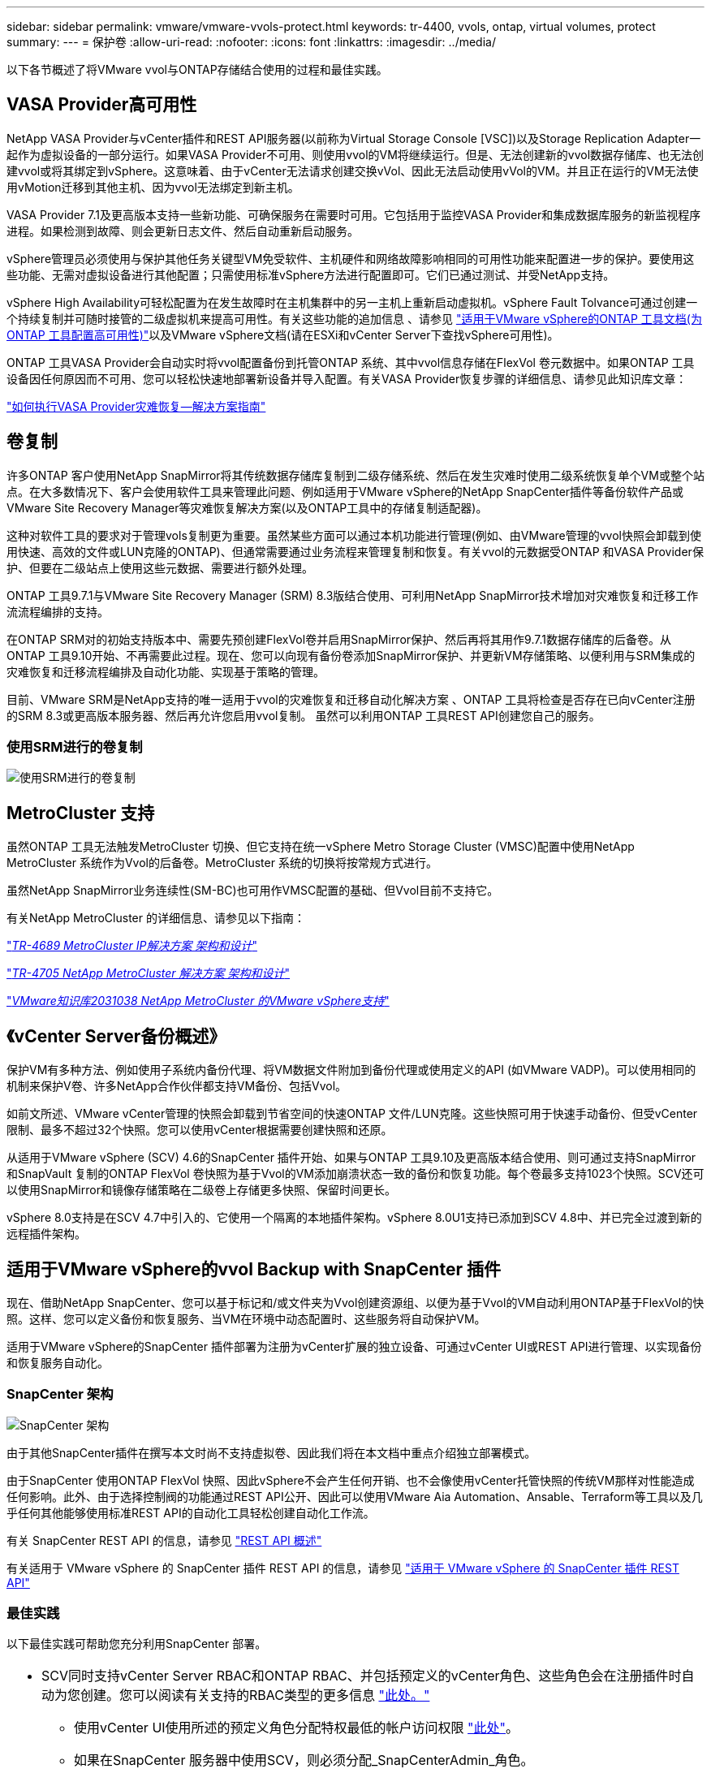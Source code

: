---
sidebar: sidebar 
permalink: vmware/vmware-vvols-protect.html 
keywords: tr-4400, vvols, ontap, virtual volumes, protect 
summary:  
---
= 保护卷
:allow-uri-read: 
:nofooter: 
:icons: font
:linkattrs: 
:imagesdir: ../media/


[role="lead"]
以下各节概述了将VMware vvol与ONTAP存储结合使用的过程和最佳实践。



== VASA Provider高可用性

NetApp VASA Provider与vCenter插件和REST API服务器(以前称为Virtual Storage Console [VSC])以及Storage Replication Adapter一起作为虚拟设备的一部分运行。如果VASA Provider不可用、则使用vvol的VM将继续运行。但是、无法创建新的vvol数据存储库、也无法创建vvol或将其绑定到vSphere。这意味着、由于vCenter无法请求创建交换vVol、因此无法启动使用vVol的VM。并且正在运行的VM无法使用vMotion迁移到其他主机、因为vvol无法绑定到新主机。

VASA Provider 7.1及更高版本支持一些新功能、可确保服务在需要时可用。它包括用于监控VASA Provider和集成数据库服务的新监视程序进程。如果检测到故障、则会更新日志文件、然后自动重新启动服务。

vSphere管理员必须使用与保护其他任务关键型VM免受软件、主机硬件和网络故障影响相同的可用性功能来配置进一步的保护。要使用这些功能、无需对虚拟设备进行其他配置；只需使用标准vSphere方法进行配置即可。它们已通过测试、并受NetApp支持。

vSphere High Availability可轻松配置为在发生故障时在主机集群中的另一主机上重新启动虚拟机。vSphere Fault Tolvance可通过创建一个持续复制并可随时接管的二级虚拟机来提高可用性。有关这些功能的追加信息 、请参见 https://docs.netapp.com/us-en/ontap-tools-vmware-vsphere/concepts/concept_configure_high_availability_for_ontap_tools_for_vmware_vsphere.html["适用于VMware vSphere的ONTAP 工具文档(为ONTAP 工具配置高可用性)"]以及VMware vSphere文档(请在ESXi和vCenter Server下查找vSphere可用性)。

ONTAP 工具VASA Provider会自动实时将vvol配置备份到托管ONTAP 系统、其中vvol信息存储在FlexVol 卷元数据中。如果ONTAP 工具设备因任何原因而不可用、您可以轻松快速地部署新设备并导入配置。有关VASA Provider恢复步骤的详细信息、请参见此知识库文章：

https://kb.netapp.com/mgmt/OTV/Virtual_Storage_Console/How_to_perform_a_VASA_Provider_Disaster_Recovery_-_Resolution_Guide["如何执行VASA Provider灾难恢复—解决方案指南"]



== 卷复制

许多ONTAP 客户使用NetApp SnapMirror将其传统数据存储库复制到二级存储系统、然后在发生灾难时使用二级系统恢复单个VM或整个站点。在大多数情况下、客户会使用软件工具来管理此问题、例如适用于VMware vSphere的NetApp SnapCenter插件等备份软件产品或VMware Site Recovery Manager等灾难恢复解决方案(以及ONTAP工具中的存储复制适配器)。

这种对软件工具的要求对于管理vols复制更为重要。虽然某些方面可以通过本机功能进行管理(例如、由VMware管理的vvol快照会卸载到使用快速、高效的文件或LUN克隆的ONTAP)、但通常需要通过业务流程来管理复制和恢复。有关vvol的元数据受ONTAP 和VASA Provider保护、但要在二级站点上使用这些元数据、需要进行额外处理。

ONTAP 工具9.7.1与VMware Site Recovery Manager (SRM) 8.3版结合使用、可利用NetApp SnapMirror技术增加对灾难恢复和迁移工作流流程编排的支持。

在ONTAP SRM对的初始支持版本中、需要先预创建FlexVol卷并启用SnapMirror保护、然后再将其用作9.7.1数据存储库的后备卷。从ONTAP 工具9.10开始、不再需要此过程。现在、您可以向现有备份卷添加SnapMirror保护、并更新VM存储策略、以便利用与SRM集成的灾难恢复和迁移流程编排及自动化功能、实现基于策略的管理。

目前、VMware SRM是NetApp支持的唯一适用于vvol的灾难恢复和迁移自动化解决方案 、ONTAP 工具将检查是否存在已向vCenter注册的SRM 8.3或更高版本服务器、然后再允许您启用vvol复制。 虽然可以利用ONTAP 工具REST API创建您自己的服务。



=== 使用SRM进行的卷复制

image:vvols-image17.png["使用SRM进行的卷复制"]



== MetroCluster 支持

虽然ONTAP 工具无法触发MetroCluster 切换、但它支持在统一vSphere Metro Storage Cluster (VMSC)配置中使用NetApp MetroCluster 系统作为Vvol的后备卷。MetroCluster 系统的切换将按常规方式进行。

虽然NetApp SnapMirror业务连续性(SM-BC)也可用作VMSC配置的基础、但Vvol目前不支持它。

有关NetApp MetroCluster 的详细信息、请参见以下指南：

https://www.netapp.com/media/13481-tr4689.pdf["_TR-4689 MetroCluster IP解决方案 架构和设计_"]

https://www.netapp.com/pdf.html?item=/media/13480-tr4705.pdf["_TR-4705 NetApp MetroCluster 解决方案 架构和设计_"]

https://kb.vmware.com/s/article/2031038["_VMware知识库2031038 NetApp MetroCluster 的VMware vSphere支持_"]



== 《vCenter Server备份概述》

保护VM有多种方法、例如使用子系统内备份代理、将VM数据文件附加到备份代理或使用定义的API (如VMware VADP)。可以使用相同的机制来保护V卷、许多NetApp合作伙伴都支持VM备份、包括Vvol。

如前文所述、VMware vCenter管理的快照会卸载到节省空间的快速ONTAP 文件/LUN克隆。这些快照可用于快速手动备份、但受vCenter限制、最多不超过32个快照。您可以使用vCenter根据需要创建快照和还原。

从适用于VMware vSphere (SCV) 4.6的SnapCenter 插件开始、如果与ONTAP 工具9.10及更高版本结合使用、则可通过支持SnapMirror和SnapVault 复制的ONTAP FlexVol 卷快照为基于Vvol的VM添加崩溃状态一致的备份和恢复功能。每个卷最多支持1023个快照。SCV还可以使用SnapMirror和镜像存储策略在二级卷上存储更多快照、保留时间更长。

vSphere 8.0支持是在SCV 4.7中引入的、它使用一个隔离的本地插件架构。vSphere 8.0U1支持已添加到SCV 4.8中、并已完全过渡到新的远程插件架构。



== 适用于VMware vSphere的vvol Backup with SnapCenter 插件

现在、借助NetApp SnapCenter、您可以基于标记和/或文件夹为Vvol创建资源组、以便为基于Vvol的VM自动利用ONTAP基于FlexVol的快照。这样、您可以定义备份和恢复服务、当VM在环境中动态配置时、这些服务将自动保护VM。

适用于VMware vSphere的SnapCenter 插件部署为注册为vCenter扩展的独立设备、可通过vCenter UI或REST API进行管理、以实现备份和恢复服务自动化。



=== SnapCenter 架构

image:snapcenter_arch.png["SnapCenter 架构"]

由于其他SnapCenter插件在撰写本文时尚不支持虚拟卷、因此我们将在本文档中重点介绍独立部署模式。

由于SnapCenter 使用ONTAP FlexVol 快照、因此vSphere不会产生任何开销、也不会像使用vCenter托管快照的传统VM那样对性能造成任何影响。此外、由于选择控制阀的功能通过REST API公开、因此可以使用VMware Aia Automation、Ansable、Terraform等工具以及几乎任何其他能够使用标准REST API的自动化工具轻松创建自动化工作流。

有关 SnapCenter REST API 的信息，请参见 https://docs.netapp.com/us-en/snapcenter/sc-automation/overview_rest_apis.html["REST API 概述"]

有关适用于 VMware vSphere 的 SnapCenter 插件 REST API 的信息，请参见 https://docs.netapp.com/us-en/sc-plugin-vmware-vsphere/scpivs44_rest_apis_overview.html["适用于 VMware vSphere 的 SnapCenter 插件 REST API"]



=== 最佳实践

以下最佳实践可帮助您充分利用SnapCenter 部署。

|===


 a| 
* SCV同时支持vCenter Server RBAC和ONTAP RBAC、并包括预定义的vCenter角色、这些角色会在注册插件时自动为您创建。您可以阅读有关支持的RBAC类型的更多信息 https://docs.netapp.com/us-en/sc-plugin-vmware-vsphere/scpivs44_types_of_rbac_for_snapcenter_users.html["此处。"]
+
** 使用vCenter UI使用所述的预定义角色分配特权最低的帐户访问权限 https://docs.netapp.com/us-en/sc-plugin-vmware-vsphere/scpivs44_predefined_roles_packaged_with_snapcenter.html["此处"]。
** 如果在SnapCenter 服务器中使用SCV，则必须分配_SnapCenterAdmin_角色。
** ONTAP RBAC是指用于添加和管理SCV使用的存储系统的用户帐户。ONTAP RBAC不适用于基于虚拟卷的备份。阅读有关ONTAP RBAC和SCV的更多信息 https://docs.netapp.com/us-en/sc-plugin-vmware-vsphere/scpivs44_ontap_rbac_features_in_snapcenter.html["此处"]。






 a| 
* 使用SnapMirror将备份数据集复制到另一个系统、以创建源卷的完整副本。如前所述、您还可以使用镜像存储策略长期保留备份数据、而不受源卷快照保留设置的影响。这两种机制都支持使用这两种方法的卷。




 a| 
* 由于SCV还需要适用于VMware vSphere的ONTAP 工具来实现Vvol功能、因此请始终查看NetApp互操作性表工具(IMT)以了解特定版本的兼容性




 a| 
* 如果要将vvol复制与VMware SRM结合使用、请注意策略RPO和备份计划




 a| 
* 使用符合组织定义的恢复点目标(Recovery Point目标、Recovery Point目标、RPO)的保留设置设计备份策略




 a| 
* 在资源组上配置通知设置、以便在备份运行时收到状态通知(请参见下面的图10)


|===


=== 资源组通知选项

image:vvols-image19.png["资源组通知选项"]



=== 使用这些文档开始使用选择控制阀

https://docs.netapp.com/us-en/sc-plugin-vmware-vsphere/index.html["了解适用于 VMware vSphere 的 SnapCenter 插件"]

https://docs.netapp.com/us-en/sc-plugin-vmware-vsphere/scpivs44_deploy_snapcenter_plug-in_for_vmware_vsphere.html["部署适用于 VMware vSphere 的 SnapCenter 插件"]
